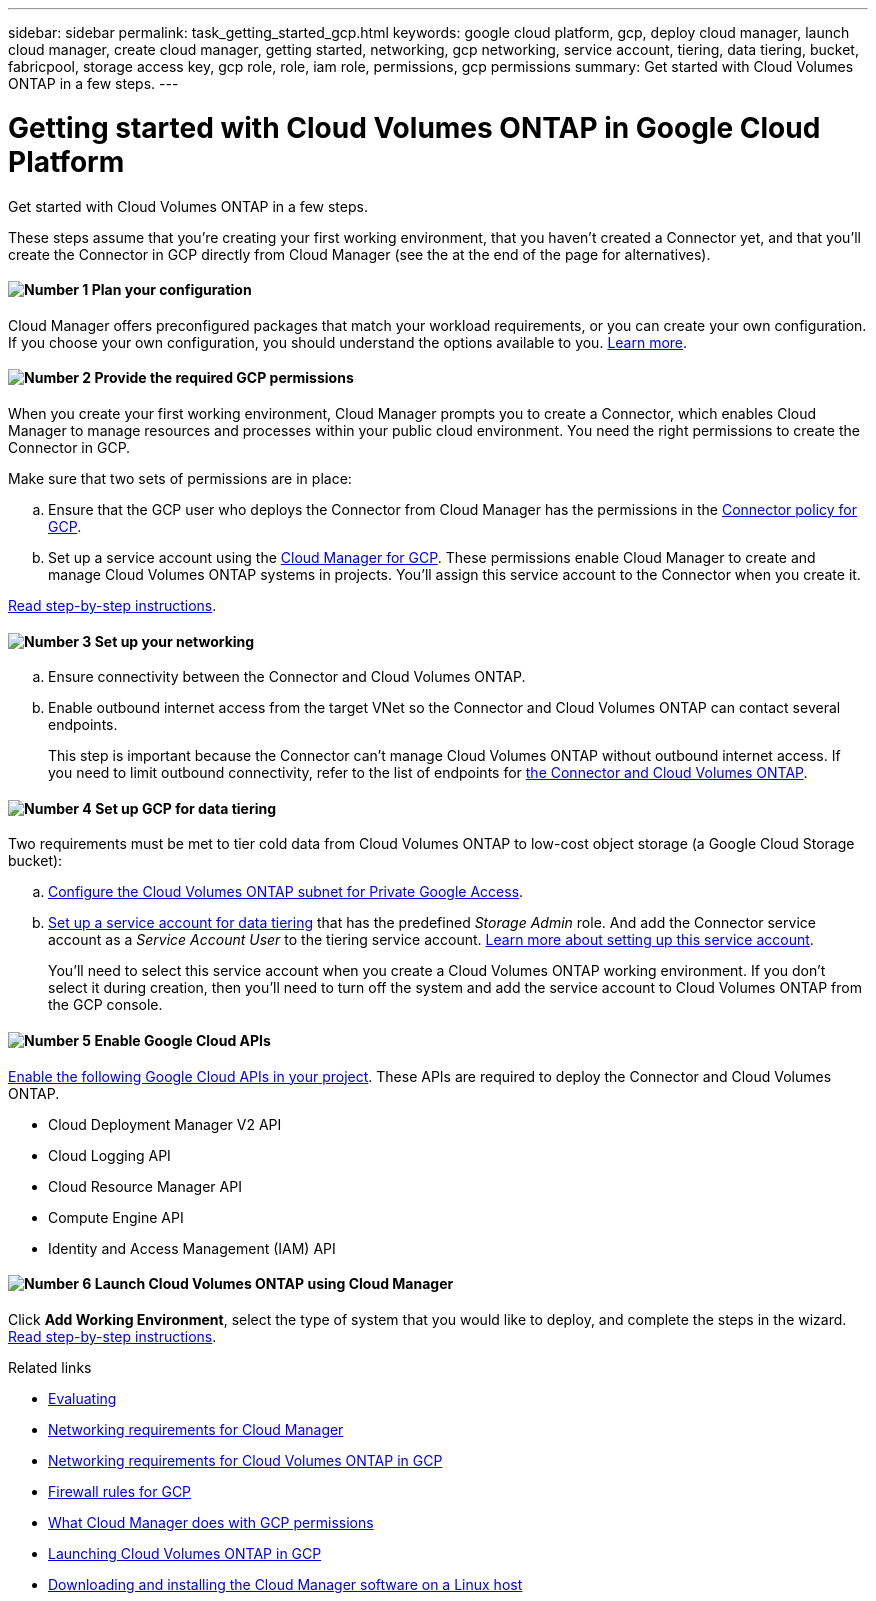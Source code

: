 ---
sidebar: sidebar
permalink: task_getting_started_gcp.html
keywords: google cloud platform, gcp, deploy cloud manager, launch cloud manager, create cloud manager, getting started, networking, gcp networking, service account, tiering, data tiering, bucket, fabricpool, storage access key, gcp role, role, iam role, permissions, gcp permissions
summary: Get started with Cloud Volumes ONTAP in a few steps.
---

= Getting started with Cloud Volumes ONTAP in Google Cloud Platform
:hardbreaks:
:nofooter:
:icons: font
:linkattrs:
:imagesdir: ./media/

[.lead]
Get started with Cloud Volumes ONTAP in a few steps.

These steps assume that you're creating your first working environment, that you haven't created a Connector yet, and that you'll create the Connector in GCP directly from Cloud Manager (see the at the end of the page for alternatives).

==== image:number1.png[Number 1] Plan your configuration

[role="quick-margin-para"]
Cloud Manager offers preconfigured packages that match your workload requirements, or you can create your own configuration. If you choose your own configuration, you should understand the options available to you. link:task_planning_your_config_gcp.html[Learn more].

[[service-account]]

==== image:number2.png[Number 2] Provide the required GCP permissions

[role="quick-margin-para"]
When you create your first working environment, Cloud Manager prompts you to create a Connector, which enables Cloud Manager to manage resources and processes within your public cloud environment. You need the right permissions to create the Connector in GCP.

[role="quick-margin-para"]
Make sure that two sets of permissions are in place:

[role="quick-margin-list"]
.. Ensure that the GCP user who deploys the Connector from Cloud Manager has the permissions in the https://occm-sample-policies.s3.amazonaws.com/Setup_As_Service_3.7.3_GCP.yaml[Connector policy for GCP^].

.. Set up a service account using the https://occm-sample-policies.s3.amazonaws.com/Policy_for_Cloud_Manager_3.8.0_GCP.yaml[Cloud Manager for GCP^]. These permissions enable Cloud Manager to create and manage Cloud Volumes ONTAP systems in projects. You'll assign this service account to the Connector when you create it.

[role="quick-margin-para"]
link:task_setting_up_permissions_gcp.html[Read step-by-step instructions].

==== image:number3.png[Number 3] Set up your networking

[role="quick-margin-list"]
.. Ensure connectivity between the Connector and Cloud Volumes ONTAP.

.. Enable outbound internet access from the target VNet so the Connector and Cloud Volumes ONTAP can contact several endpoints.
+
This step is important because the Connector can't manage Cloud Volumes ONTAP without outbound internet access. If you need to limit outbound connectivity, refer to the list of endpoints for link:reference_networking_gcp.html[the Connector and Cloud Volumes ONTAP].

==== image:number4.png[Number 4] Set up GCP for data tiering

[role="quick-margin-para"]
Two requirements must be met to tier cold data from Cloud Volumes ONTAP to low-cost object storage (a Google Cloud Storage bucket):

[role="quick-margin-list"]
.. https://cloud.google.com/vpc/docs/configure-private-google-access[Configure the Cloud Volumes ONTAP subnet for Private Google Access^].

.. https://cloud.google.com/iam/docs/creating-managing-service-accounts#creating_a_service_account[Set up a service account for data tiering^] that has the predefined _Storage Admin_ role. And add the Connector service account as a _Service Account User_ to the tiering service account. link:task_tiering.html#requirements-to-tier-cold-data-to-a-google-cloud-storage-bucket[Learn more about setting up this service account].
+
You'll need to select this service account when you create a Cloud Volumes ONTAP working environment. If you don't select it during creation, then you'll need to turn off the system and add the service account to Cloud Volumes ONTAP from the GCP console.

==== image:number5.png[Number 5] Enable Google Cloud APIs

[role="quick-margin-para"]
https://cloud.google.com/apis/docs/getting-started#enabling_apis[Enable the following Google Cloud APIs in your project^]. These APIs are required to deploy the Connector and Cloud Volumes ONTAP.

[role="quick-margin-list"]
* Cloud Deployment Manager V2 API
* Cloud Logging API
* Cloud Resource Manager API
* Compute Engine API
* Identity and Access Management (IAM) API

==== image:number6.png[Number 6] Launch Cloud Volumes ONTAP using Cloud Manager

[role="quick-margin-para"]
Click *Add Working Environment*, select the type of system that you would like to deploy, and complete the steps in the wizard. link:task_deploying_gcp.html[Read step-by-step instructions].

.Related links

* link:concept_evaluating.html[Evaluating]
* link:reference_networking_cloud_manager.html[Networking requirements for Cloud Manager]
* link:reference_networking_gcp.html[Networking requirements for Cloud Volumes ONTAP in GCP]
* link:reference_firewall_rules_gcp.html[Firewall rules for GCP]
* link:reference_permissions.html#what-cloud-manager-does-with-gcp-permissions[What Cloud Manager does with GCP permissions]
* link:task_deploying_gcp.html[Launching Cloud Volumes ONTAP in GCP]
* link:task_installing_linux.html[Downloading and installing the Cloud Manager software on a Linux host]
